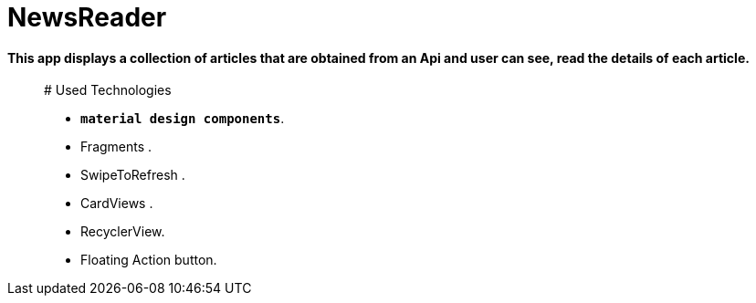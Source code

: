# NewsReader

#### This app displays a collection of articles that are obtained from an Api and user can see, read the details of each article.

__________________

# Used Technologies 

- **`material design components`**.
- Fragments .
- SwipeToRefresh  .
- CardViews .
- RecyclerView.
- Floating Action button.


